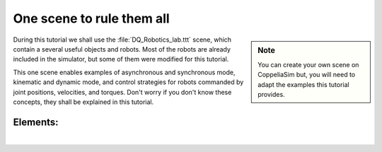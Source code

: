 .. _example-scene:

One scene to rule them all
==========================

.. _umirobot: https://mmmarinho.github.io/UMIRobot/
.. |umirobot| replace:: **UMIRobot**


.. sidebar:: Note

    .. image:: ../../_static/Notes.png
      :width: 200

    You can create your own scene on CoppeliaSim but, you will need to adapt the
    examples this tutorial provides.


During this tutorial we shall use the :file:`DQ_Robotics_lab.ttt` scene, which contain a several
useful objects and robots. Most of the robots are already included in the simulator, but some of them were modified
for this tutorial.

This one scene enables examples of asynchronous and synchronous mode, kinematic and dynamic mode, and control strategies
for robots commanded by joint positions, velocities, and torques.
Don't worry if you don't know these concepts, they shall be explained in this tutorial.



.. grid::

    .. grid-item-card:: Download the DQ_Robotics_lab.ttt scene
        :link: https://www.coppeliarobotics.com/helpFiles/

.. image:: /_static/basics/basic_scene.png
    :align: center


Elements:
_________

|

.. grid::

    .. grid-item-card::

        |umirobot|_
        ^^^^^^^^^^^
        .. image:: ../../_static/Notes.png
            :width: 200
        ++++++++++++++
        5-DOF arm

    .. grid-item-card::

        Custom robot
        ^^^^^^^^^^^^^^
        .. image:: ../../_static/Notes.png
            :width: 200
        ++++++++++++++
        6-DOF

    .. grid-item-card::

        UR5 robot
        ^^^^^^^^^
        .. image:: ../../_static/Notes.png
            :width: 200
        ++++++++++++++
        6-DOF

    .. grid-item-card::

        Pioneer 3DX
        ^^^^^^^^^^^^^^
        .. image:: ../../_static/Notes.png
            :width: 200
        ++++++++++++++
        Differential base


.. grid::

    .. grid-item-card::

        Reference frame
        ^^^^^^^^^^^^^^^
        .. image:: ../../_static/Notes.png
            :width: 200
        ++++++++++++++
        Yellow box

    .. grid-item-card::

        Reference frame
        ^^^^^^^^^^^^^^^
        .. image:: ../../_static/Notes.png
            :width: 200
        ++++++++++++++
        Pink box

    .. grid-item-card::

        FE Panda
        ^^^^^^^^
        .. image:: ../../_static/Notes.png
            :width: 200
        ++++++++++++++
        7-DOF

    .. grid-item-card::

        Dynamic sphere
        ^^^^^^^^^^^^^^
        .. image:: ../../_static/Notes.png
            :width: 200
        ++++++++++++++
        Red ball
